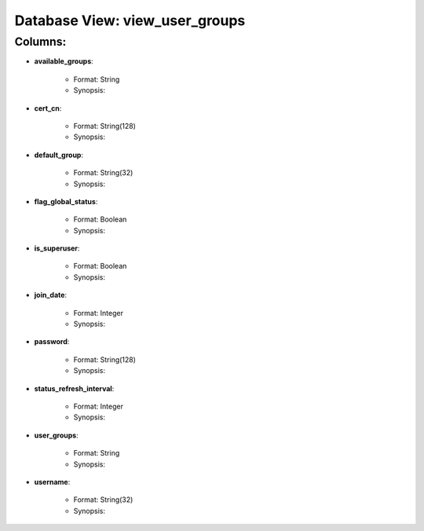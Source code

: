 .. File generated by /opt/cloudscheduler/utilities/schema_doc - DO NOT EDIT
..
.. To modify the contents of this file:
..   1. edit the template file ".../cloudscheduler/docs/schema_doc/views/view_user_groups.rst"
..   2. run the utility ".../cloudscheduler/utilities/schema_doc"
..

Database View: view_user_groups
===============================


Columns:
^^^^^^^^

* **available_groups**:

   * Format: String
   * Synopsis:

* **cert_cn**:

   * Format: String(128)
   * Synopsis:

* **default_group**:

   * Format: String(32)
   * Synopsis:

* **flag_global_status**:

   * Format: Boolean
   * Synopsis:

* **is_superuser**:

   * Format: Boolean
   * Synopsis:

* **join_date**:

   * Format: Integer
   * Synopsis:

* **password**:

   * Format: String(128)
   * Synopsis:

* **status_refresh_interval**:

   * Format: Integer
   * Synopsis:

* **user_groups**:

   * Format: String
   * Synopsis:

* **username**:

   * Format: String(32)
   * Synopsis:

